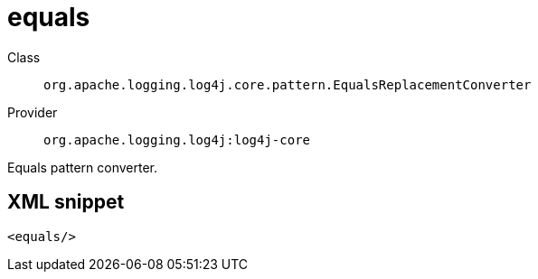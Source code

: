 ////
Licensed to the Apache Software Foundation (ASF) under one or more
contributor license agreements. See the NOTICE file distributed with
this work for additional information regarding copyright ownership.
The ASF licenses this file to You under the Apache License, Version 2.0
(the "License"); you may not use this file except in compliance with
the License. You may obtain a copy of the License at

    https://www.apache.org/licenses/LICENSE-2.0

Unless required by applicable law or agreed to in writing, software
distributed under the License is distributed on an "AS IS" BASIS,
WITHOUT WARRANTIES OR CONDITIONS OF ANY KIND, either express or implied.
See the License for the specific language governing permissions and
limitations under the License.
////

[#org_apache_logging_log4j_core_pattern_EqualsReplacementConverter]
= equals

Class:: `org.apache.logging.log4j.core.pattern.EqualsReplacementConverter`
Provider:: `org.apache.logging.log4j:log4j-core`


Equals pattern converter.

[#org_apache_logging_log4j_core_pattern_EqualsReplacementConverter-XML-snippet]
== XML snippet
[source, xml]
----
<equals/>
----
